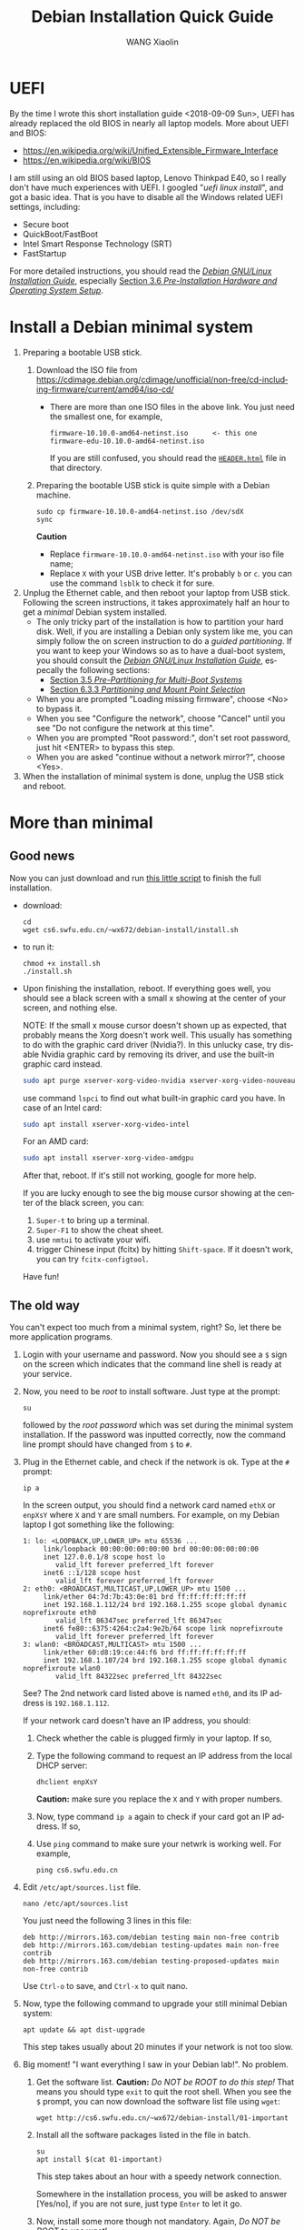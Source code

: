 #+TITLE:     Debian Installation Quick Guide
#+AUTHOR:    WANG Xiaolin
#+EMAIL:     wx672ster@gmail.com
#+DESCRIPTION:
#+KEYWORDS:
#+LANGUAGE:  en
#+OPTIONS:   H:3 num:t toc:t \n:nil @:t ::t |:t ^:t -:t f:t *:t <:t
#+OPTIONS:   TeX:t LaTeX:t skip:nil d:nil todo:t pri:nil tags:not-in-toc
#+EXPORT_SELECT_TAGS: export
#+EXPORT_EXCLUDE_TAGS: noexport

* UEFI
By the time I wrote this short installation guide <2018-09-09 Sun>,
UEFI has already replaced the old BIOS in nearly all laptop models. More about UEFI and
BIOS:
- https://en.wikipedia.org/wiki/Unified_Extensible_Firmware_Interface
- https://en.wikipedia.org/wiki/BIOS

I am still using an old BIOS based laptop, Lenovo Thinkpad E40, so I really don't have much
experiences with UEFI. I googled "/uefi linux install/", and got a basic idea. That is you
have to disable all the Windows related UEFI settings, including:
- Secure boot
- QuickBoot/FastBoot
- Intel Smart Response Technology (SRT)
- FastStartup

For more detailed instructions, you should read the [[https://www.debian.org/releases/stretch/amd64/ch03s05.html.en][/Debian GNU/Linux Installation Guide/]],
especially [[https://www.debian.org/releases/stretch/amd64/ch03s06.html.en][Section 3.6 /Pre-Installation Hardware and Operating System Setup/]].
  
* Install a Debian minimal system
1. Preparing a bootable USB stick.
   1) Download the ISO file from https://cdimage.debian.org/cdimage/unofficial/non-free/cd-including-firmware/current/amd64/iso-cd/
      - There are more than one ISO files in the above link. You just need the smallest
        one, for example,
        #+begin_example
        firmware-10.10.0-amd64-netinst.iso      <- this one
        firmware-edu-10.10.0-amd64-netinst.iso
        #+end_example

        If you are still confused, you should read the [[http://mirrors.163.com/debian-cd/current/amd64/iso-cd/HEADER.html][=HEADER.html=]] file in that directory.
   2) Preparing the bootable USB stick is quite simple with a Debian machine.
      : sudo cp firmware-10.10.0-amd64-netinst.iso /dev/sdX
      : sync
      *Caution*
      - Replace =firmware-10.10.0-amd64-netinst.iso= with your iso file name;
      - Replace =X= with your USB drive letter. It's probably =b= or =c=.  you can use
        the command =lsblk= to check it for sure.
2. Unplug the Ethernet cable, and then reboot your laptop from USB stick. Following the
   screen instructions, it takes approximately half an hour to get a /minimal/ Debian
   system installed.
   - The only tricky part of the installation is how to partition your hard
     disk. Well, if you are installing a Debian only system like me, you can simply follow
     the on screen instruction to do a /guided partitioning/. If you want to keep your
     Windows so as to have a dual-boot system, you should consult the [[https://www.debian.org/releases/stretch/amd64/ch03s05.html.en][/Debian GNU/Linux
     Installation Guide/]], especally the following sections:
     - [[https://www.debian.org/releases/stretch/amd64/ch03s05.html.en][Section 3.5 /Pre-Partitioning for Multi-Boot Systems/]]
     - [[https://www.debian.org/releases/stretch/amd64/ch06s03.html.en#di-partition][Section 6.3.3 /Partitioning and Mount Point Selection/]]
   - When you are prompted "Loading missing firmware", choose <No> to bypass it.
   - When you see "Configure the network", choose "Cancel" until you see "Do not configure
     the network at this time".
   - When you are prompted "Root password:", don't set root password, just hit <ENTER> to
     bypass this step.
   - When you are asked "continue without a network mirror?", choose <Yes>.
3. When the installation of minimal system is done, unplug the USB stick and reboot.

* More than minimal

** Good news
Now you can just download and run [[https://cs6.swfu.edu.cn/~wx672/debian-install/install.sh][this little script]] to finish the full installation.
- download:
  : cd
  : wget cs6.swfu.edu.cn/~wx672/debian-install/install.sh  
- to run it:
  : chmod +x install.sh
  : ./install.sh

- Upon finishing the installation, reboot. If everything goes well, you should see a black
  screen with a small x showing at the center of your screen, and nothing else.

  NOTE: If the small x mouse cursor doesn't shown up as expected, that probably means the
  Xorg doesn't work well. This usually has something to do with the graphic card driver
  (Nvidia?). In this unlucky case, try disable Nvidia graphic card by removing its driver,
  and use the built-in graphic card instead.
  #+begin_src sh
    sudo apt purge xserver-xorg-video-nvidia xserver-xorg-video-nouveau
  #+end_src

  use command =lspci= to find out what built-in graphic card you have.
  In case of an Intel card:
  #+begin_src sh
    sudo apt install xserver-xorg-video-intel
  #+end_src

  For an AMD card:
  #+begin_src sh
    sudo apt install xserver-xorg-video-amdgpu
  #+end_src
       
  After that, reboot. If it's still not working, google for more help.

  If you are lucky enough to see the big mouse cursor showing at the center of the black screen, you can:
  1. =Super-t= to bring up a terminal.
  2. =Super-F1= to show the cheat sheet.
  3. use =nmtui= to activate your wifi.
  4. trigger Chinese input (fcitx) by hitting =Shift-space=. If it doesn't work, you can try =fcitx-configtool=. 
  
  Have fun!

** The old way
You can't expect too much from a minimal system, right? So, let there be more
application programs.
1. Login with your username and password. Now you should see a =$= sign on the screen
   which indicates that the command line shell is ready at your service.
2. Now, you need to be /root/ to install software. Just type at the prompt:
   : su
   followed by the /root password/ which was set during the minimal system
   installation. If the password was inputted correctly, now the command line prompt
   should have changed from =$= to =#=.
3. Plug in the Ethernet cable, and check if the network is ok. Type at the =#= prompt:
   : ip a
   In the screen output, you should find a network card named =ethX= or =enpXsY= where =X=
   and =Y= are small numbers. For example, on my Debian laptop I got something like the
   following:
   #+BEGIN_EXAMPLE
   1: lo: <LOOPBACK,UP,LOWER_UP> mtu 65536 ...
        link/loopback 00:00:00:00:00:00 brd 00:00:00:00:00:00
        inet 127.0.0.1/8 scope host lo
           valid_lft forever preferred_lft forever
        inet6 ::1/128 scope host 
           valid_lft forever preferred_lft forever
   2: eth0: <BROADCAST,MULTICAST,UP,LOWER_UP> mtu 1500 ...
        link/ether 04:7d:7b:43:0e:01 brd ff:ff:ff:ff:ff:ff
        inet 192.168.1.112/24 brd 192.168.1.255 scope global dynamic noprefixroute eth0
           valid_lft 86347sec preferred_lft 86347sec
        inet6 fe80::6375:4264:c2a4:9e2b/64 scope link noprefixroute 
           valid_lft forever preferred_lft forever
   3: wlan0: <BROADCAST,MULTICAST> mtu 1500 ...
        link/ether 60:d8:19:ce:44:f6 brd ff:ff:ff:ff:ff:ff
        inet 192.168.1.107/24 brd 192.168.1.255 scope global dynamic noprefixroute wlan0
           valid_lft 84322sec preferred_lft 84322sec
   #+END_EXAMPLE
   See? The 2nd network card listed above is named =eth0=, and its IP address is
   =192.168.1.112=. 

   If your network card doesn't have an IP address, you should:
   1) Check whether the cable is plugged firmly in your laptop. If so,
   2) Type the following command to request an IP address from the local DHCP server:
      : dhclient enpXsY
      *Caution:*  make sure you replace the =X= and =Y= with proper numbers.
   3) Now, type command =ip a= again to check if your card got an IP address. If so,
   4) Use =ping= command to make sure your netwrk is working well. For example,
      : ping cs6.swfu.edu.cn

4. Edit =/etc/apt/sources.list= file.
   : nano /etc/apt/sources.list
   You just need the following 3 lines in this file:
   : deb http://mirrors.163.com/debian testing main non-free contrib
   : deb http://mirrors.163.com/debian testing-updates main non-free contrib
   : deb http://mirrors.163.com/debian testing-proposed-updates main non-free contrib
   Use =Ctrl-o= to save, and =Ctrl-x= to quit nano.
5. Now, type the following command to upgrade your still minimal Debian system:
   : apt update && apt dist-upgrade
   This step takes usually about 20 minutes if your network is not too slow.
6. Big moment! "I want everything I saw in your Debian lab!". No problem.
   1) Get the software list. *Caution:* /Do NOT be ROOT to do this step!/ That means you
      should type =exit= to quit the root shell. When you see the =$= prompt, you can
      now download the software list file using =wget=:      
      : wget http://cs6.swfu.edu.cn/~wx672/debian-install/01-important
   2) Install all the software packages listed in the file in batch.
      : su
      : apt install $(cat 01-important)

      This step takes about an hour with a speedy network connection.

      Somewhere in the installation process, you will be asked to answer [Yes/no], if
      you are not sure, just type =Enter= to let it go.
   3) Now, install some more though not mandatory. Again, /Do NOT be ROOT to use wget!/
      : wget http://cs6.swfu.edu.cn/~wx672/debian-install/02-recommend
      
      If you need Chinese support:
      : wget http://cs6.swfu.edu.cn/~wx672/debian-install/03-chinese

      : su
      : apt install $(cat 02-recommend)
      : apt install $(cat 03-chinese)

** Configuration

*** sudo
If you don't want to be asked for password whenever using =sudo=, you can do the following:
1. Working as /root/
   : su
   input root password.
2. Create a new file in =/etc/sudoers.d/= directory.
   : nano /etc/sudoers.d/your-user-name
   *Caution:* Replace =your-user-name= with your real username.
3. Add the following line into the file you are editing:
   : your-user-name  ALL = NOPASSWD: ALL
   *Caution:* Replace =your-user-name= with your real username.

   Save and quit editing.
4. Change the mode of that file to =0440=.
   : chmod 0440 /etc/sudoers.d/your-user-name
5. Quit root shell
   : exit
6. Now, try =sudo ls=, you shouldn't be asked for password any longer.
*** dotfile
Now, your Debian system is almost the same as the lab ones, except that you haven't done
configurations for those software you just installed. To make the configuration easier,
you can copy my ready-to-use config files via git. As a /non-root/ user, do:
: cd
: git clone https://github.com/wx672/dotfile.git
: ls
Now you should see a new directory =dotfile= sitting in your =$HOME= directory with all
necessory config files in it. Still some more things to do...
1) Make sure you are in your =$HOME=.
   : cd
2) Remove some old files.
   : rm -f .bash*
3) Link the config files in directory =dotfile= to your =$HOME=.
   : ln -sf dotfile/dot.* ./
   : ln -sf dotfile/help/dot.* ./
   : ls
   You should find that there are lots of =dot.= prefixed files in your =$HOME= directory.
4) Rename these =dot.*= files.
   : rename 's/dot//' dot.*
   : ls -al
   All the =dot.*= files should be replaced by =.= prefixed files now.
6) Grab my Emacs packages.
   : wget http://cs6.swfu.edu.cn/~wx672/debian-install/elpa.tgz
   : mv elpa.tgz ~/.emacs.d/
   : cd ~/.emacs.d
   : tar zxf elpa.tgz
7) Emacs test run
   : emacs --debug-init
   If you see error messages, let me know (wx672ster@gmail.com).

*** Auto login
If you don't want to input username/password every time when you start your system, you
can do like this:
: sudo cp -r ~/dotfile/etc/systemd/system/getty@tty1.service.d/ /etc/systemd/system/
: sudo nano /etc/systemd/system/getty@tty1.service.d/override.conf
There are just three lines in this file:
: [Service]
: ExecStart=
: ExecStart=-/sbin/agetty --autologin wx672 --noclear %I $TERM
*Caution:* Replace =wx672= with your own username.

Now, it's time to reboot your system.
: sudo reboot

Now what? Well, it actually depends on what you want to do with your new
system. A computer is just a tool for problem solving. If you don't have any problem, you
don't need it.
*** Screen backlight
Usually there are function keys for changing screen backlight on laptops. If these keys
don't work, you can try:
1. whether these keys can be recognized by =xev=. If so,
2. use =brightnessctl= to change backlight at the command line
   : brightnessctl set 20%-
   : brightnessctl set +20%
   if the above commands work, now you can...
3. enable the keys by modifying sawfish config file (=~/.sawfish/rc=). There are two lines
   related to =brightnessctl= already in the file like the following:
   : ;"XF86MonBrightnessDown" '(system "brightnessctl set 10%-")
   : ;"XF86MonBrightnessUp" '(system "brightnessctl set +10%")
   You just need to uncomment these two lines to make them effective. That's to say remove
   the semicolon at the beginning of the lines so that they look like the following:
   : "XF86MonBrightnessDown" '(system "brightnessctl set 10%-")
   : "XF86MonBrightnessUp" '(system "brightnessctl set +10%")
4. Press =Ctrl-Alt-Backspace= to restart X. These keys should function well now.
